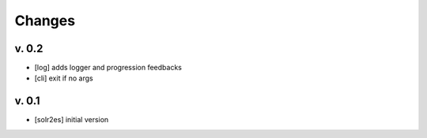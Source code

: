 Changes
=======

v. 0.2
------

* [log] adds logger and progression feedbacks
* [cli] exit if no args

v. 0.1
------

* [solr2es] initial version
